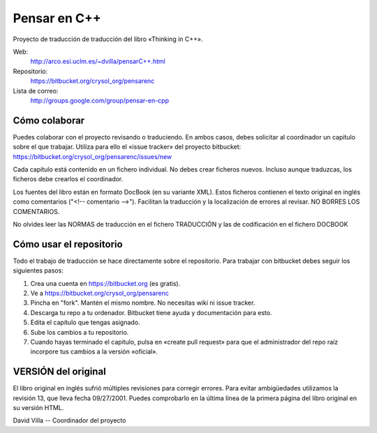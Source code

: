 
Pensar en C++
=============

Proyecto de traducción de traducción del libro «Thinking in C++».

Web:
  http://arco.esi.uclm.es/~dvilla/pensarC++.html

Repositorio:
  https://bitbucket.org/crysol_org/pensarenc

Lista de correo:
  http://groups.google.com/group/pensar-en-cpp


Cómo colaborar
--------------

Puedes colaborar con el proyecto revisando o traduciendo. En ambos casos, debes
solicitar al coordinador un capítulo sobre el que trabajar. Utiliza para ello el
«issue tracker» del proyecto bitbucket: https://bitbucket.org/crysol_org/pensarenc/issues/new

Cada capítulo está contenido en un fichero individual. No debes crear
ficheros nuevos. Incluso aunque traduzcas, los ficheros debe crearlos el
coordinador.

Los fuentes del libro están en formato DocBook (en su variante XML). Estos
ficheros contienen el texto original en inglés como comentarios ("<!--
comentario -->"). Facilitan la traducción y la localización de errores al
revisar. NO BORRES LOS COMENTARIOS.

No olvides leer las NORMAS de traducción en el fichero TRADUCCIÓN y las
de codificación en el fichero DOCBOOK


Cómo usar el repositorio
------------------------

Todo el trabajo de traducción se hace directamente sobre el repositorio. Para
trabajar con bitbucket debes seguir los siguientes pasos:

1. Crea una cuenta en https://bitbucket.org (es gratis).
2. Ve a https://bitbucket.org/crysol_org/pensarenc
3. Pincha en "fork". Mantén el mismo nombre. No necesitas wiki ni issue tracker.
4. Descarga tu repo a tu ordenador. Bitbucket tiene ayuda y documentación para esto.
5. Edita el capítulo que tengas asignado.
6. Sube los cambios a tu repositorio.
7. Cuando hayas terminado el capítulo, pulsa en «create pull request» para que
   el administrador del repo raíz incorpore tus cambios a la versión «oficial».


VERSIÓN del original
--------------------

El libro original en inglés sufrió múltiples revisiones para corregir
errores. Para evitar ambigüedades utilizamos la revisión 13, que lleva
fecha 09/27/2001. Puedes comprobarlo en la última línea de la primera
página del libro original en su versión HTML.


David Villa -- Coordinador del proyecto



.. Local Variables:
.. coding: utf-8
.. End:
